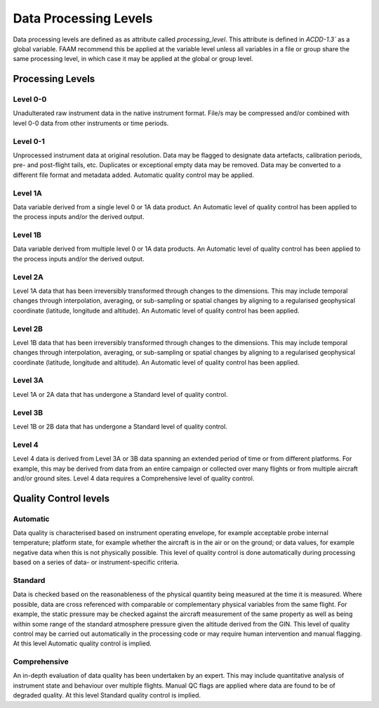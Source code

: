 ======================
Data Processing Levels
======================

Data processing levels are defined as as attribute called `processing_level`. 
This attribute is defined in `ACDD-1.3`` as a global variable. FAAM recommend 
this be applied at the variable level unless all variables in a file or group 
share the same processing level, in which case it may be applied at the global 
or group level.

-----------------
Processing Levels
-----------------

Level 0-0
---------

Unadulterated raw instrument data in the native instrument format. File/s may 
be compressed and/or combined with level 0-0 data from other instruments or 
time periods.

Level 0-1
---------

Unprocessed instrument data at original resolution. Data may be flagged to 
designate data artefacts, calibration periods, pre- and post-flight tails, etc. 
Duplicates or exceptional empty data may be removed. Data may be converted to a 
different file format and metadata added. Automatic quality control may be 
applied.

Level 1A
--------

Data variable derived from a single level 0 or 1A data product. An Automatic 
level of quality control has been applied to the process inputs and/or the 
derived output.

Level 1B
--------

Data variable derived from multiple level 0 or 1A data products. An Automatic 
level of quality control has been applied to the process inputs and/or the 
derived output.

Level 2A
--------

Level 1A data that has been irreversibly transformed through changes to the 
dimensions. This may include temporal changes through interpolation, averaging, 
or sub-sampling or spatial changes by aligning to a regularised geophysical 
coordinate (latitude, longitude and altitude). An Automatic level of quality 
control has been applied.

Level 2B
--------

Level 1B data that has been irreversibly transformed through changes to the 
dimensions. This may include temporal changes through interpolation, averaging, 
or sub-sampling or spatial changes by aligning to a regularised geophysical 
coordinate (latitude, longitude and altitude). An Automatic level of quality 
control has been applied.

Level 3A
--------

Level 1A or 2A data that has undergone a Standard level of quality control.

Level 3B
--------

Level 1B or 2B data that has undergone a Standard level of quality control.

Level 4
-------

Level 4 data is derived from Level 3A or 3B data spanning an extended period of 
time or from different platforms. For example, this may be derived from data 
from an entire campaign or collected over many flights or from multiple aircraft 
and/or ground sites. Level 4 data requires a Comprehensive level of quality 
control.

----------------------
Quality Control levels
----------------------

Automatic
---------

Data quality is characterised based on instrument operating envelope, for 
example acceptable probe internal temperature; platform state, for example 
whether the aircraft is in the air or on the ground; or data values, for 
example negative data when this is not physically possible. This level of 
quality control is done automatically during processing based on a series of 
data- or instrument-specific criteria.


Standard
--------

Data is checked based on the reasonableness of the physical quantity being 
measured at the time it is measured. Where possible, data are cross referenced 
with comparable or complementary physical variables from the same flight. For 
example, the static pressure may be checked against the aircraft measurement of 
the same property as well as being within some range of the standard atmosphere 
pressure given the altitude derived from the GIN. This level of quality control
may be carried out automatically in the processing code or may require human 
intervention and manual flagging. At this level Automatic quality control is 
implied.


Comprehensive
-------------

An in-depth evaluation of data quality has been undertaken by an expert. 
This may include quantitative analysis of instrument state and behaviour over 
multiple flights. Manual QC flags are applied where data are found to be of 
degraded quality. At this level Standard quality control is implied.

